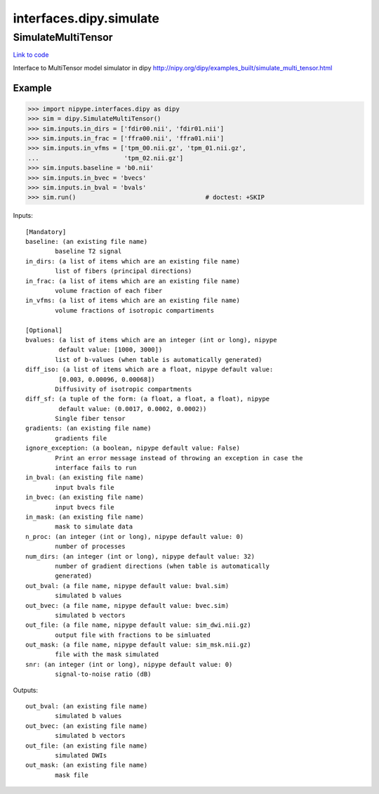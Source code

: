 .. AUTO-GENERATED FILE -- DO NOT EDIT!

interfaces.dipy.simulate
========================


.. _nipype.interfaces.dipy.simulate.SimulateMultiTensor:


.. index:: SimulateMultiTensor

SimulateMultiTensor
-------------------

`Link to code <http://github.com/nipy/nipype/tree/ec86b7476/nipype/interfaces/dipy/simulate.py#L68>`__

Interface to MultiTensor model simulator in dipy
http://nipy.org/dipy/examples_built/simulate_multi_tensor.html

Example
~~~~~~~

>>> import nipype.interfaces.dipy as dipy
>>> sim = dipy.SimulateMultiTensor()
>>> sim.inputs.in_dirs = ['fdir00.nii', 'fdir01.nii']
>>> sim.inputs.in_frac = ['ffra00.nii', 'ffra01.nii']
>>> sim.inputs.in_vfms = ['tpm_00.nii.gz', 'tpm_01.nii.gz',
...                       'tpm_02.nii.gz']
>>> sim.inputs.baseline = 'b0.nii'
>>> sim.inputs.in_bvec = 'bvecs'
>>> sim.inputs.in_bval = 'bvals'
>>> sim.run()                                   # doctest: +SKIP

Inputs::

        [Mandatory]
        baseline: (an existing file name)
                baseline T2 signal
        in_dirs: (a list of items which are an existing file name)
                list of fibers (principal directions)
        in_frac: (a list of items which are an existing file name)
                volume fraction of each fiber
        in_vfms: (a list of items which are an existing file name)
                volume fractions of isotropic compartiments

        [Optional]
        bvalues: (a list of items which are an integer (int or long), nipype
                 default value: [1000, 3000])
                list of b-values (when table is automatically generated)
        diff_iso: (a list of items which are a float, nipype default value:
                 [0.003, 0.00096, 0.00068])
                Diffusivity of isotropic compartments
        diff_sf: (a tuple of the form: (a float, a float, a float), nipype
                 default value: (0.0017, 0.0002, 0.0002))
                Single fiber tensor
        gradients: (an existing file name)
                gradients file
        ignore_exception: (a boolean, nipype default value: False)
                Print an error message instead of throwing an exception in case the
                interface fails to run
        in_bval: (an existing file name)
                input bvals file
        in_bvec: (an existing file name)
                input bvecs file
        in_mask: (an existing file name)
                mask to simulate data
        n_proc: (an integer (int or long), nipype default value: 0)
                number of processes
        num_dirs: (an integer (int or long), nipype default value: 32)
                number of gradient directions (when table is automatically
                generated)
        out_bval: (a file name, nipype default value: bval.sim)
                simulated b values
        out_bvec: (a file name, nipype default value: bvec.sim)
                simulated b vectors
        out_file: (a file name, nipype default value: sim_dwi.nii.gz)
                output file with fractions to be simluated
        out_mask: (a file name, nipype default value: sim_msk.nii.gz)
                file with the mask simulated
        snr: (an integer (int or long), nipype default value: 0)
                signal-to-noise ratio (dB)

Outputs::

        out_bval: (an existing file name)
                simulated b values
        out_bvec: (an existing file name)
                simulated b vectors
        out_file: (an existing file name)
                simulated DWIs
        out_mask: (an existing file name)
                mask file
